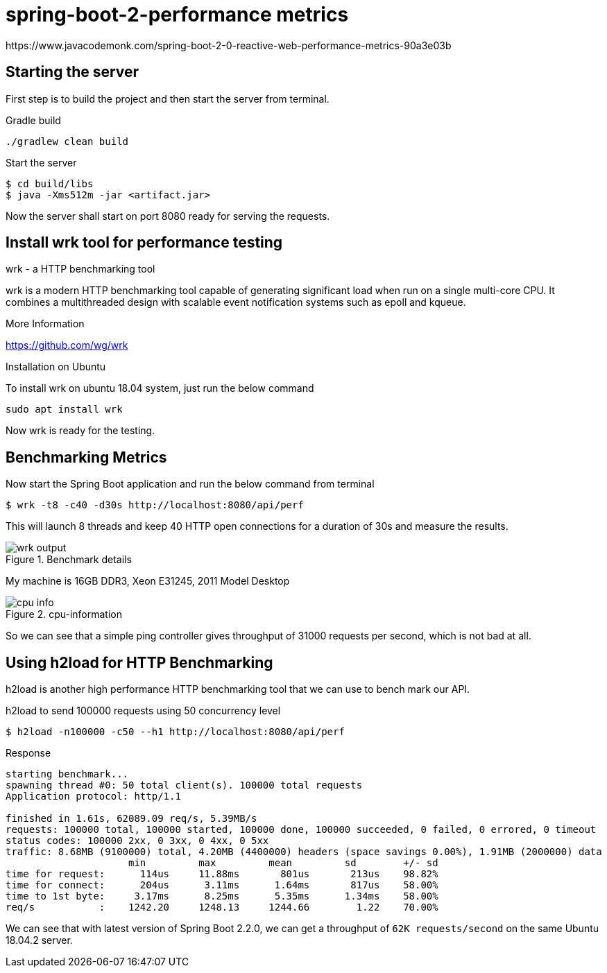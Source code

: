 = spring-boot-2-performance metrics
https://www.javacodemonk.com/spring-boot-2-0-reactive-web-performance-metrics-90a3e03b

== Starting the server
First step is to build the project and then start the server from terminal.

.Gradle build
    ./gradlew clean build

.Start the server
    $ cd build/libs
    $ java -Xms512m -jar <artifact.jar>

Now the server shall start on port 8080 ready for serving the requests.


== Install wrk tool for performance testing

.wrk - a HTTP benchmarking tool
****

wrk is a modern HTTP benchmarking tool capable of generating significant load when run on a single multi-core CPU. It combines a multithreaded design with scalable event notification systems such as epoll and kqueue.

.More Information
https://github.com/wg/wrk
****

.Installation on Ubuntu
To install wrk on ubuntu 18.04 system, just run the below command

    sudo apt install wrk

Now wrk is ready for the testing.

== Benchmarking Metrics
Now start the Spring Boot application and run the below command from terminal

    $ wrk -t8 -c40 -d30s http://localhost:8080/api/perf

This will launch 8 threads and keep 40 HTTP open connections for a duration of 30s and measure the results.

.Benchmark details
image::https://s3.shunyafoundation.com/s3/11d278259b28aadc91593246148bcae76d88872d/wrk-output.png[]

My machine is 16GB DDR3, Xeon E31245, 2011 Model Desktop

.cpu-information
image::https://s3.shunyafoundation.com/s3/5c73accc12fed3c0e861a1c66638d3859de9ed14/cpu-info.png[]

So we can see that a simple ping controller gives throughput of 31000 requests per second, which is not bad at all.

== Using h2load for HTTP Benchmarking
h2load is another high performance HTTP benchmarking tool that we can use to bench mark our API.

.h2load to send 100000 requests using 50 concurrency level
    $ h2load -n100000 -c50 --h1 http://localhost:8080/api/perf

.Response
[source, txt]
----
starting benchmark...
spawning thread #0: 50 total client(s). 100000 total requests
Application protocol: http/1.1

finished in 1.61s, 62089.09 req/s, 5.39MB/s
requests: 100000 total, 100000 started, 100000 done, 100000 succeeded, 0 failed, 0 errored, 0 timeout
status codes: 100000 2xx, 0 3xx, 0 4xx, 0 5xx
traffic: 8.68MB (9100000) total, 4.20MB (4400000) headers (space savings 0.00%), 1.91MB (2000000) data
                     min         max         mean         sd        +/- sd
time for request:      114us     11.88ms       801us       213us    98.82%
time for connect:      204us      3.11ms      1.64ms       817us    58.00%
time to 1st byte:     3.17ms      8.25ms      5.35ms      1.34ms    58.00%
req/s           :    1242.20     1248.13     1244.66        1.22    70.00%

----

We can see that with latest version of Spring Boot 2.2.0, we can get a throughput of `62K requests/second` on the same Ubuntu 18.04.2 server.
